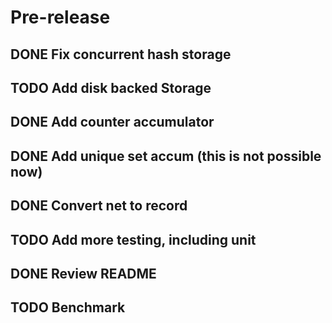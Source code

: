 * Pre-release
** DONE Fix concurrent hash storage
** TODO Add disk backed Storage
** DONE Add counter accumulator
** DONE Add unique set accum (this is not possible now)
** DONE Convert net to record
** TODO Add more testing, including unit
** DONE Review README
** TODO Benchmark
